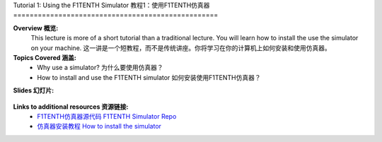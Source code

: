 .. _doc_tutorial01:


Tutorial 1: Using the F1TENTH Simulator
教程1：使用F1TENTH仿真器
==================================================

**Overview 概览:** 
	This lecture is more of a short tutorial than a traditional lecture. You will learn how to install the use the simulator on your machine. 
	这一讲是一个短教程，而不是传统讲座。你将学习在你的计算机上如何安装和使用仿真器。
**Topics Covered 涵盖:**
	-	Why use a simulator? 为什么要使用仿真器？
	-	How to install and use the F1TENTH simulator 如何安装使用F1TENTH仿真器？

**Slides 幻灯片:**

	.. raw:: html

.. <iframe width="700" height="500" src="https://docs.google.com/presentation/d/e/2PACX-1vTCytGWJ3wySnLxE6G_HeS6Zpj5h8qnyOcgkX451D2CaNeWeL_T37Sf97q-zOZEp7FrRiNfY4Fkurb0/embed?start=false&loop=false&delayms=3000" frameborder="0" width="960" height="569" allowfullscreen="true" mozallowfullscreen="true" webkitallowfullscreen="true"></iframe>


.. **Video:**

	.. raw:: html

.. <iframe width="560" height="315" src="https://www.youtube.com/embed/zkMelEB3-PY" frameborder="0" allow="accelerometer; autoplay; encrypted-media; gyroscope; picture-in-picture" allowfullscreen></iframe>


**Links to additional resources 资源链接:**
	- `F1TENTH仿真器源代码 F1TENTH Simulator Repo <https://github.com/f1tenth/f1tenth_simulator>`_
	- `仿真器安装教程 How to install the simulator <https://f1tenth.readthedocs.io/en/stable/going_forward/simulator/index.html>`_
